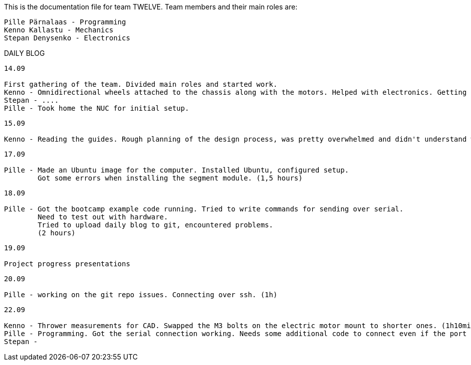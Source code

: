 This is the documentation file for team TWELVE.
Team members and their main roles are:

	Pille Pärnalaas - Programming
	Kenno Kallastu - Mechanics
	Stepan Denysenko - Electronics


DAILY BLOG

---------------------------------------------------------
14.09

First gathering of the team. Divided main roles and started work.
Kenno - Omnidirectional wheels attached to the chassis along with the motors. Helped with electronics. Getting familiar with the lab.(1.5hrs)
Stepan - ....
Pille - Took home the NUC for initial setup.
---------------------------------------------------------


---------------------------------------------------------
15.09 

Kenno - Reading the guides. Rough planning of the design process, was pretty overwhelmed and didn't understand what was supposed to be done. (1hr)
---------------------------------------------------------

---------------------------------------------------------
17.09

Pille - Made an Ubuntu image for the computer. Installed Ubuntu, configured setup.
	Got some errors when installing the segment module. (1,5 hours)
---------------------------------------------------------

---------------------------------------------------------
18.09

Pille - Got the bootcamp example code running. Tried to write commands for sending over serial.
	Need to test out with hardware.
	Tried to upload daily blog to git, encountered problems.
	(2 hours)
---------------------------------------------------------

---------------------------------------------------------
19.09

Project progress presentations
---------------------------------------------------------

---------------------------------------------------------
20.09

Pille - working on the git repo issues. Connecting over ssh. (1h)
---------------------------------------------------------

---------------------------------------------------------
22.09

Kenno - Thrower measurements for CAD. Swapped the M3 bolts on the electric motor mount to shorter ones. (1h10min)
Pille - Programming. Got the serial connection working. Needs some additional code to connect even if the port changes. (2h)
Stepan - 
---------------------------------------------------------

